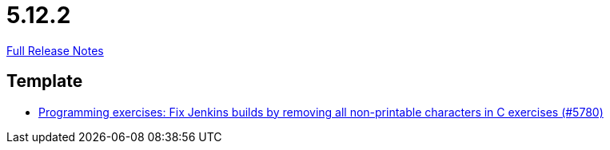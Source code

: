 // SPDX-FileCopyrightText: 2023 Artemis Changelog Contributors
//
// SPDX-License-Identifier: CC-BY-SA-4.0

= 5.12.2

link:https://github.com/ls1intum/Artemis/releases/tag/5.12.2[Full Release Notes]

== Template

* link:https://www.github.com/ls1intum/Artemis/commit/f861347518e77cdf2b2e6ccc41bace48db9ea5a1/[Programming exercises: Fix Jenkins builds by removing all non-printable characters in C exercises (#5780)]
